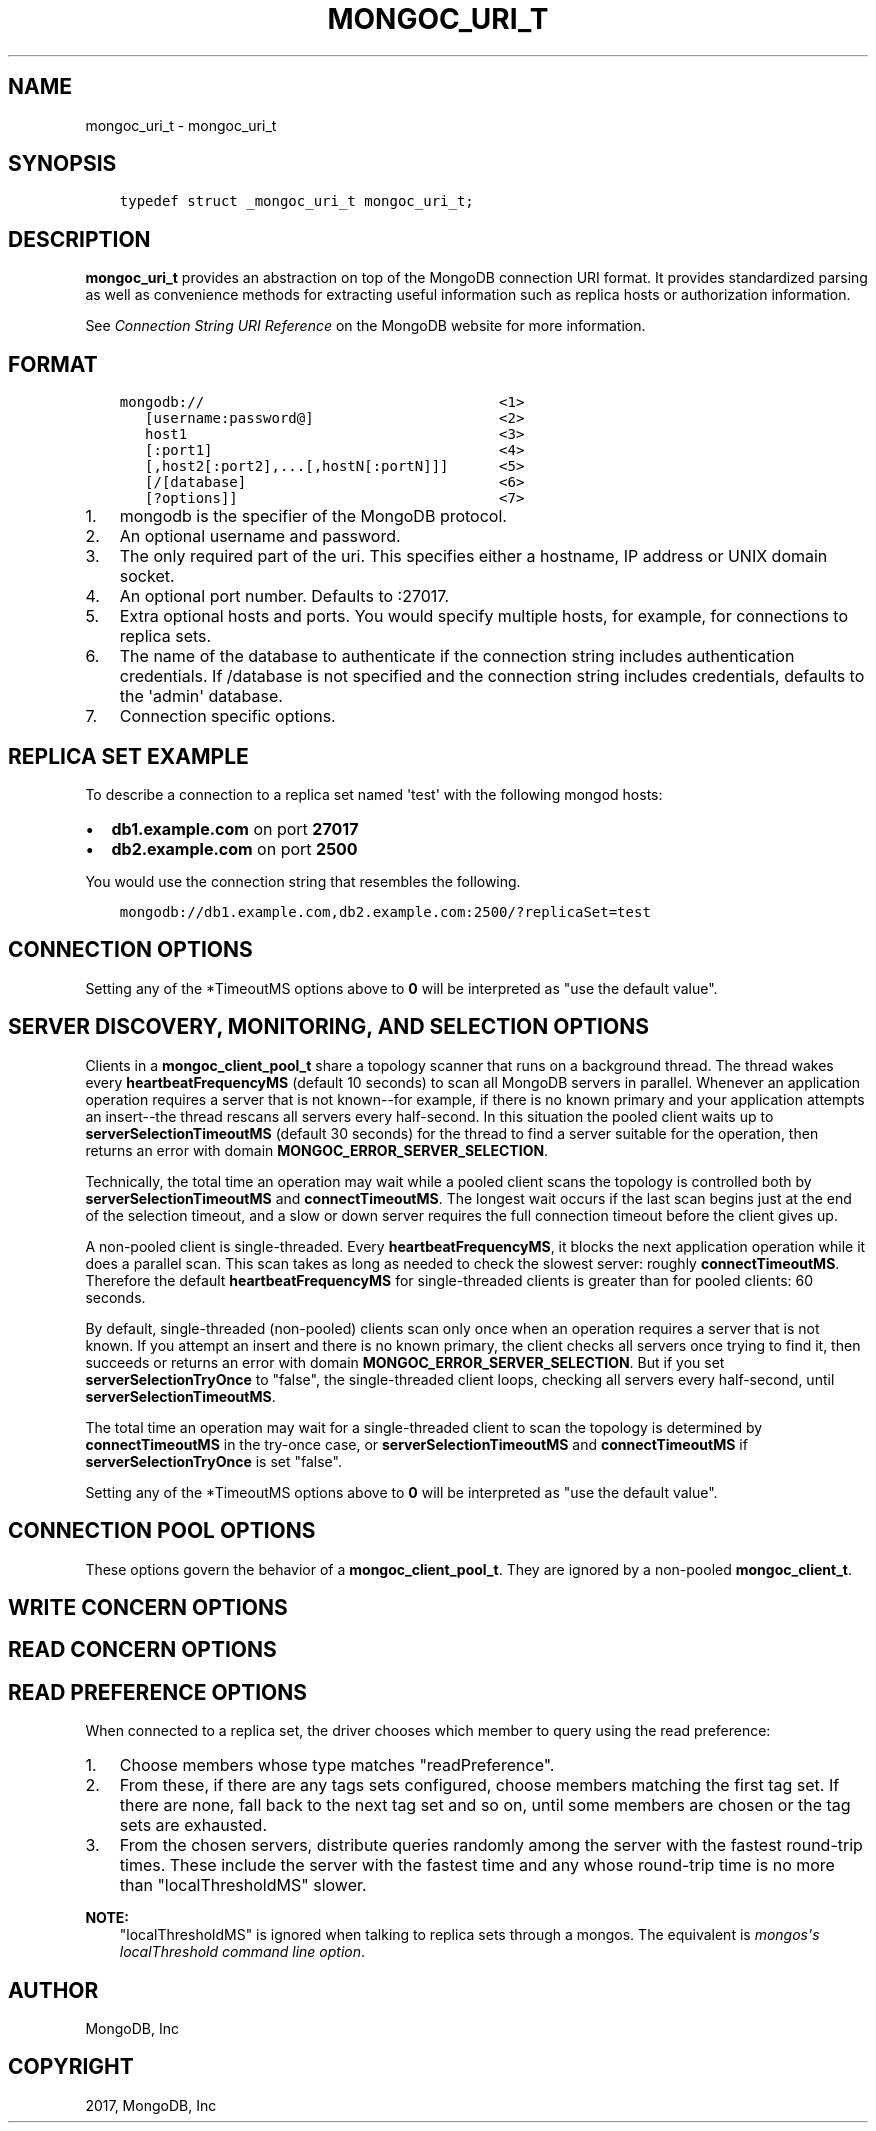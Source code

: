 .\" Man page generated from reStructuredText.
.
.TH "MONGOC_URI_T" "3" "Feb 02, 2017" "1.6.0" "MongoDB C Driver"
.SH NAME
mongoc_uri_t \- mongoc_uri_t
.
.nr rst2man-indent-level 0
.
.de1 rstReportMargin
\\$1 \\n[an-margin]
level \\n[rst2man-indent-level]
level margin: \\n[rst2man-indent\\n[rst2man-indent-level]]
-
\\n[rst2man-indent0]
\\n[rst2man-indent1]
\\n[rst2man-indent2]
..
.de1 INDENT
.\" .rstReportMargin pre:
. RS \\$1
. nr rst2man-indent\\n[rst2man-indent-level] \\n[an-margin]
. nr rst2man-indent-level +1
.\" .rstReportMargin post:
..
.de UNINDENT
. RE
.\" indent \\n[an-margin]
.\" old: \\n[rst2man-indent\\n[rst2man-indent-level]]
.nr rst2man-indent-level -1
.\" new: \\n[rst2man-indent\\n[rst2man-indent-level]]
.in \\n[rst2man-indent\\n[rst2man-indent-level]]u
..
.SH SYNOPSIS
.INDENT 0.0
.INDENT 3.5
.sp
.nf
.ft C
typedef struct _mongoc_uri_t mongoc_uri_t;
.ft P
.fi
.UNINDENT
.UNINDENT
.SH DESCRIPTION
.sp
\fBmongoc_uri_t\fP provides an abstraction on top of the MongoDB connection URI format. It provides standardized parsing as well as convenience methods for extracting useful information such as replica hosts or authorization information.
.sp
See \fI\%Connection String URI Reference\fP on the MongoDB website for more information.
.SH FORMAT
.INDENT 0.0
.INDENT 3.5
.sp
.nf
.ft C
mongodb://                                   <1>
   [username:password@]                      <2>
   host1                                     <3>
   [:port1]                                  <4>
   [,host2[:port2],...[,hostN[:portN]]]      <5>
   [/[database]                              <6>
   [?options]]                               <7>
.ft P
.fi
.UNINDENT
.UNINDENT
.INDENT 0.0
.IP 1. 3
mongodb is the specifier of the MongoDB protocol.
.IP 2. 3
An optional username and password.
.IP 3. 3
The only required part of the uri.  This specifies either a hostname, IP address or UNIX domain socket.
.IP 4. 3
An optional port number.  Defaults to :27017.
.IP 5. 3
Extra optional hosts and ports.  You would specify multiple hosts, for example, for connections to replica sets.
.IP 6. 3
The name of the database to authenticate if the connection string includes authentication credentials.  If /database is not specified and the connection string includes credentials, defaults to the \(aqadmin\(aq database.
.IP 7. 3
Connection specific options.
.UNINDENT
.SH REPLICA SET EXAMPLE
.sp
To describe a connection to a replica set named \(aqtest\(aq with the following mongod hosts:
.INDENT 0.0
.IP \(bu 2
\fBdb1.example.com\fP on port \fB27017\fP
.IP \(bu 2
\fBdb2.example.com\fP on port \fB2500\fP
.UNINDENT
.sp
You would use the connection string that resembles the following.
.INDENT 0.0
.INDENT 3.5
.sp
.nf
.ft C
mongodb://db1.example.com,db2.example.com:2500/?replicaSet=test
.ft P
.fi
.UNINDENT
.UNINDENT
.SH CONNECTION OPTIONS
.TS
center;
|l|l|.
_
T{
ssl
T}	T{
{true|false}, indicating if SSL must be used. (See also \fBmongoc_client_set_ssl_opts\fP and \fBmongoc_client_pool_set_ssl_opts\fP\&.)
T}
_
T{
connectTimeoutMS
T}	T{
A timeout in milliseconds to attempt a connection before timing out. This setting applies to server discovery and monitoring connections as well as to connections for application operations. The default is 10 seconds.
T}
_
T{
socketTimeoutMS
T}	T{
The time in milliseconds to attempt to send or receive on a socket before the attempt times out. The default is 5 minutes.
T}
_
.TE
.sp
Setting any of the *TimeoutMS options above to \fB0\fP will be interpreted as "use the default value".
.SH SERVER DISCOVERY, MONITORING, AND SELECTION OPTIONS
.sp
Clients in a \fBmongoc_client_pool_t\fP share a topology scanner that runs on a background thread. The thread wakes every \fBheartbeatFrequencyMS\fP (default 10 seconds) to scan all MongoDB servers in parallel. Whenever an application operation requires a server that is not known\-\-for example, if there is no known primary and your application attempts an insert\-\-the thread rescans all servers every half\-second. In this situation the pooled client waits up to \fBserverSelectionTimeoutMS\fP (default 30 seconds) for the thread to find a server suitable for the operation, then returns an error with domain \fBMONGOC_ERROR_SERVER_SELECTION\fP\&.
.sp
Technically, the total time an operation may wait while a pooled client scans the topology is controlled both by \fBserverSelectionTimeoutMS\fP and \fBconnectTimeoutMS\fP\&. The longest wait occurs if the last scan begins just at the end of the selection timeout, and a slow or down server requires the full connection timeout before the client gives up.
.sp
A non\-pooled client is single\-threaded. Every \fBheartbeatFrequencyMS\fP, it blocks the next application operation while it does a parallel scan. This scan takes as long as needed to check the slowest server: roughly \fBconnectTimeoutMS\fP\&. Therefore the default \fBheartbeatFrequencyMS\fP for single\-threaded clients is greater than for pooled clients: 60 seconds.
.sp
By default, single\-threaded (non\-pooled) clients scan only once when an operation requires a server that is not known. If you attempt an insert and there is no known primary, the client checks all servers once trying to find it, then succeeds or returns an error with domain \fBMONGOC_ERROR_SERVER_SELECTION\fP\&. But if you set \fBserverSelectionTryOnce\fP to "false", the single\-threaded client loops, checking all servers every half\-second, until \fBserverSelectionTimeoutMS\fP\&.
.sp
The total time an operation may wait for a single\-threaded client to scan the topology is determined by \fBconnectTimeoutMS\fP in the try\-once case, or \fBserverSelectionTimeoutMS\fP and \fBconnectTimeoutMS\fP if \fBserverSelectionTryOnce\fP is set "false".
.TS
center;
|l|l|.
_
T{
heartbeatFrequencyMS
T}	T{
The interval between server monitoring checks. Defaults to 10 seconds in pooled (multi\-threaded) mode, 60 seconds in non\-pooled mode (single\-threaded).
T}
_
T{
serverSelectionTimeoutMS
T}	T{
A timeout in milliseconds to block for server selection before throwing an exception. The default is 30 seconds.
T}
_
T{
serverSelectionTryOnce
T}	T{
If "true", the driver scans the topology exactly once after server selection fails, then either selects a server or returns an error. If it is false, then the driver repeatedly searches for a suitable server for up to \fBserverSelectionTimeoutMS\fP milliseconds (pausing a half second between attempts). The default for \fBserverSelectionTryOnce\fP is "false" for pooled clients, otherwise "true".
.sp
Pooled clients ignore serverSelectionTryOnce; they signal the thread to rescan the topology every half\-second until serverSelectionTimeoutMS expires.
T}
_
T{
socketCheckIntervalMS
T}	T{
Only applies to single threaded clients. If a socket has not been used within this time, its connection is checked with a quick "isMaster" call before it is used again. Defaults to 5 seconds.
T}
_
.TE
.sp
Setting any of the *TimeoutMS options above to \fB0\fP will be interpreted as "use the default value".
.SH CONNECTION POOL OPTIONS
.sp
These options govern the behavior of a \fBmongoc_client_pool_t\fP\&. They are ignored by a non\-pooled \fBmongoc_client_t\fP\&.
.TS
center;
|l|l|.
_
T{
maxPoolSize
T}	T{
The maximum number of clients created by a \fBmongoc_client_pool_t\fP total (both in the pool and checked out). The default value is 100. Once it is reached, \fBmongoc_client_pool_pop\fP blocks until another thread pushes a client.
T}
_
T{
minPoolSize
T}	T{
The number of clients to keep in the pool; once it is reached, \fBmongoc_client_pool_push\fP destroys clients instead of pushing them. The default value, 0, means "no minimum": a client pushed into the pool is always stored, not destroyed.
T}
_
T{
maxIdleTimeMS
T}	T{
Not implemented.
T}
_
T{
waitQueueMultiple
T}	T{
Not implemented.
T}
_
T{
waitQueueTimeoutMS
T}	T{
Not implemented.
T}
_
.TE
.SH WRITE CONCERN OPTIONS
.TS
center;
|l|l|l|.
_
T{
w
T}	T{
0
T}	T{
The driver will not acknowledge write operations but will pass or handle any network and socket errors that it receives to the client. If you disable write concern but enable the getLastError command’s w option, w overrides the w option.
T}
_
T{
T}	T{
1
T}	T{
Provides basic acknowledgment of write operations. By specifying 1, you require that a standalone mongod instance, or the primary for replica sets, acknowledge all write operations. For drivers released after the default write concern change, this is the default write concern setting.
T}
_
T{
T}	T{
majority
T}	T{
For replica sets, if you specify the special majority value to w option, write operations will only return successfully after a majority of the configured replica set members have acknowledged the write operation.
T}
_
T{
T}	T{
n
T}	T{
For replica sets, if you specify a number n greater than 1, operations with this write concern return only after n members of the set have acknowledged the write. If you set n to a number that is greater than the number of available set members or members that hold data, MongoDB will wait, potentially indefinitely, for these members to become available.
T}
_
T{
T}	T{
tags
T}	T{
For replica sets, you can specify a tag set to require that all members of the set that have these tags configured return confirmation of the write operation.
T}
_
T{
wtimeoutMS
T}	T{
T}	T{
The time in milliseconds to wait for replication to succeed, as specified in the w option, before timing out. When wtimeoutMS is 0, write operations will never time out.
T}
_
T{
journal
T}	T{
T}	T{
Controls whether write operations will wait until the mongod acknowledges the write operations and commits the data to the on disk journal.
T}
_
T{
T}	T{
true
T}	T{
Enables journal commit acknowledgment write concern. Equivalent to specifying the getLastError command with the j option enabled.
T}
_
T{
T}	T{
false
T}	T{
Does not require that mongod commit write operations to the journal before acknowledging the write operation. This is the default option for the journal parameter.
T}
_
.TE
.SH READ CONCERN OPTIONS
.TS
center;
|l|l|.
_
T{
readConcernLevel
T}	T{
The level of isolation for read operations. If the level is left unspecified, the server default will be used. See \fI\%readConcern in the MongoDB Manual\fP for details.
T}
_
.TE
.SH READ PREFERENCE OPTIONS
.sp
When connected to a replica set, the driver chooses which member to query using the read preference:
.INDENT 0.0
.IP 1. 3
Choose members whose type matches "readPreference".
.IP 2. 3
From these, if there are any tags sets configured, choose members matching the first tag set. If there are none, fall back to the next tag set and so on, until some members are chosen or the tag sets are exhausted.
.IP 3. 3
From the chosen servers, distribute queries randomly among the server with the fastest round\-trip times. These include the server with the fastest time and any whose round\-trip time is no more than "localThresholdMS" slower.
.UNINDENT
.TS
center;
|l|l|.
_
T{
readPreference
T}	T{
Specifies the replica set read preference for this connection. This setting overrides any slaveOk value. The read preference values are the following:
.INDENT 0.0
.IP \(bu 2
primary (default)
.IP \(bu 2
primaryPreferred
.IP \(bu 2
secondary
.IP \(bu 2
secondaryPreferred
.IP \(bu 2
nearest
.UNINDENT
T}
_
T{
readPreferenceTags
T}	T{
Specifies a tag set as a comma\-separated list of colon\-separated key\-value pairs.
.sp
Cannot be combined with preference "primary".
T}
_
T{
localThresholdMS
T}	T{
How far to distribute queries, beyond the server with the fastest round\-trip time. By default, only servers within 15ms of the fastest round\-trip time receive queries.
T}
_
.TE
.sp
\fBNOTE:\fP
.INDENT 0.0
.INDENT 3.5
"localThresholdMS" is ignored when talking to replica sets through a mongos. The equivalent is \fI\%mongos\(aqs localThreshold command line option\fP\&.
.UNINDENT
.UNINDENT
.SH AUTHOR
MongoDB, Inc
.SH COPYRIGHT
2017, MongoDB, Inc
.\" Generated by docutils manpage writer.
.
